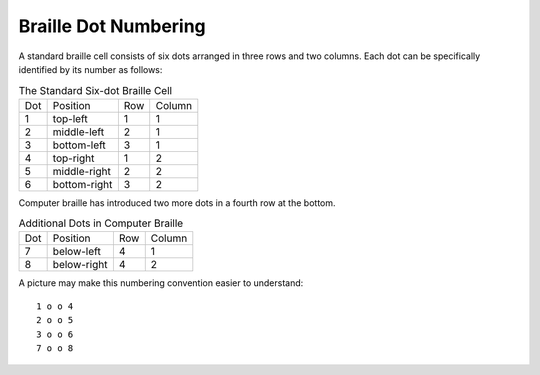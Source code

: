 Braille Dot Numbering
---------------------

A standard braille cell consists of six dots arranged in three rows and two
columns. Each dot can be specifically identified by its number as follows:

.. table:: The Standard Six-dot Braille Cell

  ===  ============  ===  ======
  Dot  Position      Row  Column
  ---  ------------  ---  ------
  1    top-left      1    1
  2    middle-left   2    1
  3    bottom-left   3    1
  4    top-right     1    2
  5    middle-right  2    2
  6    bottom-right  3    2
  ===  ============  ===  ======

Computer braille has introduced two more dots in a fourth row at the bottom.

.. table:: Additional Dots in Computer Braille

  ===  ============  ===  ======
  Dot  Position      Row  Column
  ---  ------------  ---  ------
  7    below-left    4    1
  8    below-right   4    2
  ===  ============  ===  ======

A picture may make this numbering convention easier to understand::

  1 o o 4
  2 o o 5
  3 o o 6
  7 o o 8
